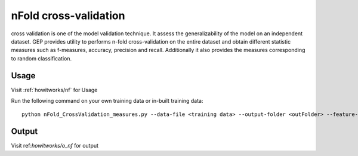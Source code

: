 .. _howitworks/n-fold:

======================
nFold cross-validation
======================

cross validation is one of the model validation technique. It assess the generalizability of the model on an independent dataset. GEP provides utility to performs n-fold cross-validation on the entire dataset and obtain different statistic measures such as f-measures, accuracy, precision and recall. Additionally it also provides the measures corresponding to random classification.

Usage
-----

Visit :ref:`howitworks/nf` for Usage

Run the following command on your own training data or in-built training data::

    python nFold_CrossValidation_measures.py --data-file <training data> --output-folder <outFolder> --feature-columns <"comma separated column indices"> --label-column <"label column index"> --fold-cross-validation <int> --save-file <"file-prefix"> --method <classifier>


Output
------

Visit ref:`howitworks/o_nf` for output